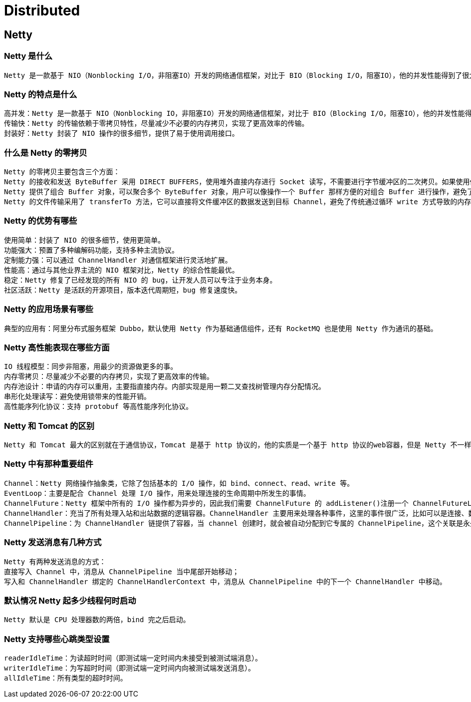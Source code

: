 = Distributed

== Netty

=== Netty 是什么

[source,text]
----
Netty 是一款基于 NIO（Nonblocking I/O，非阻塞IO）开发的网络通信框架，对比于 BIO（Blocking I/O，阻塞IO），他的并发性能得到了很大提高。难能可贵的是，在保证快速和易用性的同时，并没有丧失可维护性和性能等优势。
----

=== Netty 的特点是什么

[source,text]
----
高并发：Netty 是一款基于 NIO（Nonblocking IO，非阻塞IO）开发的网络通信框架，对比于 BIO（Blocking I/O，阻塞IO），他的并发性能得到了很大提高。
传输快：Netty 的传输依赖于零拷贝特性，尽量减少不必要的内存拷贝，实现了更高效率的传输。
封装好：Netty 封装了 NIO 操作的很多细节，提供了易于使用调用接口。
----

=== 什么是 Netty 的零拷贝

[source,text]
----
Netty 的零拷贝主要包含三个方面：
Netty 的接收和发送 ByteBuffer 采用 DIRECT BUFFERS，使用堆外直接内存进行 Socket 读写，不需要进行字节缓冲区的二次拷贝。如果使用传统的堆内存（HEAP BUFFERS）进行 Socket 读写，JVM 会将堆内存 Buffer 拷贝一份到直接内存中，然后才写入 Socket 中。相比于堆外直接内存，消息在发送过程中多了一次缓冲区的内存拷贝。
Netty 提供了组合 Buffer 对象，可以聚合多个 ByteBuffer 对象，用户可以像操作一个 Buffer 那样方便的对组合 Buffer 进行操作，避免了传统通过内存拷贝的方式将几个小 Buffer 合并成一个大的 Buffer。
Netty 的文件传输采用了 transferTo 方法，它可以直接将文件缓冲区的数据发送到目标 Channel，避免了传统通过循环 write 方式导致的内存拷贝问题。
----

=== Netty 的优势有哪些

[source,text]
----
使用简单：封装了 NIO 的很多细节，使用更简单。
功能强大：预置了多种编解码功能，支持多种主流协议。
定制能力强：可以通过 ChannelHandler 对通信框架进行灵活地扩展。
性能高：通过与其他业界主流的 NIO 框架对比，Netty 的综合性能最优。
稳定：Netty 修复了已经发现的所有 NIO 的 bug，让开发人员可以专注于业务本身。
社区活跃：Netty 是活跃的开源项目，版本迭代周期短，bug 修复速度快。
----

=== Netty 的应用场景有哪些

[source,text]
----
典型的应用有：阿里分布式服务框架 Dubbo，默认使用 Netty 作为基础通信组件，还有 RocketMQ 也是使用 Netty 作为通讯的基础。
----

=== Netty 高性能表现在哪些方面

[source,text]
----
IO 线程模型：同步非阻塞，用最少的资源做更多的事。
内存零拷贝：尽量减少不必要的内存拷贝，实现了更高效率的传输。
内存池设计：申请的内存可以重用，主要指直接内存。内部实现是用一颗二叉查找树管理内存分配情况。
串形化处理读写：避免使用锁带来的性能开销。
高性能序列化协议：支持 protobuf 等高性能序列化协议。
----

=== Netty 和 Tomcat 的区别

[source,text]
----
Netty 和 Tomcat 最大的区别就在于通信协议，Tomcat 是基于 http 协议的，他的实质是一个基于 http 协议的web容器，但是 Netty 不一样，他能通过编程自定义各种协议，因为 Netty 能够自己编码/解码字节流，完成类似Redis 访问的功能，这就是 Netty 和 Tomcat 最大的区别。
----

=== Netty 中有那种重要组件

[source,text]
----
Channel：Netty 网络操作抽象类，它除了包括基本的 I/O 操作，如 bind、connect、read、write 等。
EventLoop：主要是配合 Channel 处理 I/O 操作，用来处理连接的生命周期中所发生的事情。
ChannelFuture：Netty 框架中所有的 I/O 操作都为异步的，因此我们需要 ChannelFuture 的 addListener()注册一个 ChannelFutureListener 监听事件，当操作执行成功或者失败时，监听就会自动触发返回结果。
ChannelHandler：充当了所有处理入站和出站数据的逻辑容器。ChannelHandler 主要用来处理各种事件，这里的事件很广泛，比如可以是连接、数据接收、异常、数据转换等。
ChannelPipeline：为 ChannelHandler 链提供了容器，当 channel 创建时，就会被自动分配到它专属的 ChannelPipeline，这个关联是永久性的。
----

=== Netty 发送消息有几种方式

[source,text]
----
Netty 有两种发送消息的方式：
直接写入 Channel 中，消息从 ChannelPipeline 当中尾部开始移动；
写入和 ChannelHandler 绑定的 ChannelHandlerContext 中，消息从 ChannelPipeline 中的下一个 ChannelHandler 中移动。
----

=== 默认情况 Netty 起多少线程何时启动

[source,text]
----
Netty 默认是 CPU 处理器数的两倍，bind 完之后启动。
----

=== Netty 支持哪些心跳类型设置

[source,text]
----
readerIdleTime：为读超时时间（即测试端一定时间内未接受到被测试端消息）。
writerIdleTime：为写超时时间（即测试端一定时间内向被测试端发送消息）。
allIdleTime：所有类型的超时时间。
----

